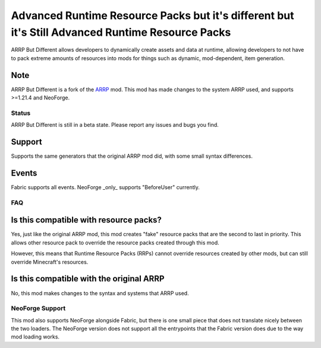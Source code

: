 =================================================================================================
Advanced Runtime Resource Packs but it's different but it's Still Advanced Runtime Resource Packs
=================================================================================================

ARRP But Different allows developers to dynamically create assets and data at runtime, allowing
developers to not have to pack extreme amounts of resources into mods for things such as dynamic,
mod-dependent, item generation.

Note
----

ARRP But Different is a fork of the `ARRP <https://modrinth.com/mod/arrp>`_ mod. This mod has made
changes to the system ARRP used, and supports >=1.21.4 and NeoForge.

Status
======

ARRP But Different is still in a beta state. Please report any issues and bugs you find.

Support
-------

Supports the same generators that the original ARRP mod did, with some small syntax differences.

Events
------

Fabric supports all events. NeoForge _only_ supports "BeforeUser" currently.

FAQ
===

Is this compatible with resource packs?
---------------------------------------

Yes, just like the original ARRP mod, this mod creates "fake" resource packs that are the second to
last in priority. This allows other resource pack to override the resource packs created through
this mod.

However, this means that Runtime Resource Packs (RRPs) cannot override resources created by other
mods, but can still override Minecraft's resources.

Is this compatible with the original ARRP
-----------------------------------------

No, this mod makes changes to the syntax and systems that ARRP used.

NeoForge Support
================

This mod also supports NeoForge alongside Fabric, but there is one small piece that does not translate
nicely between the two loaders. The NeoForge version does not support all the entrypoints that the
Fabric version does due to the way mod loading works.
